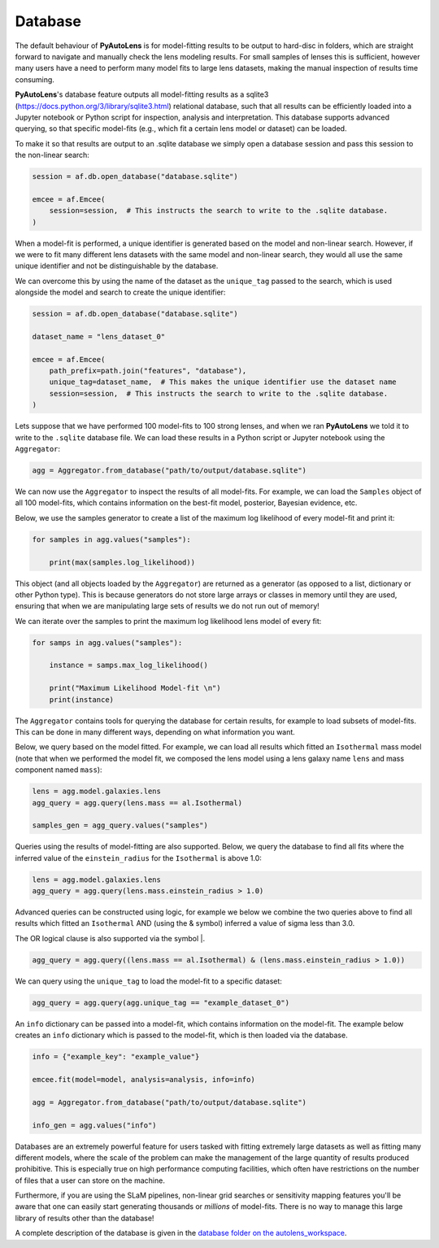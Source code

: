 .. _database:

Database
--------

The default behaviour of **PyAutoLens** is for model-fitting results to be output to hard-disc in folders, which are
straight forward to navigate and manually check the lens modeling results. For small samples of lenses this is
sufficient, however many users have a need to perform many model fits to large lens datasets, making the manual
inspection of results time consuming.

**PyAutoLens**'s database feature outputs all model-fitting results as a sqlite3 (https://docs.python.org/3/library/sqlite3.html)
relational database, such that all results can be efficiently loaded into a Jupyter notebook or Python script for
inspection, analysis and interpretation. This database supports advanced querying, so that specific
model-fits (e.g., which fit a certain lens model or dataset) can be loaded.

To make it so that results are output to an .sqlite database we simply open a database session and pass this session
to the non-linear search:

.. code-block:: python

    session = af.db.open_database("database.sqlite")

    emcee = af.Emcee(
        session=session,  # This instructs the search to write to the .sqlite database.
    )

When a model-fit is performed, a unique identifier is generated based on the model and non-linear search. However,
if we were to fit many different lens datasets with the same model and non-linear search, they would all use the same
unique identifier and not be distinguishable by the database.

We can overcome this by using the name of the dataset as the ``unique_tag`` passed to the search, which is used
alongside the model and search to create the unique identifier:

.. code-block:: python

    session = af.db.open_database("database.sqlite")

    dataset_name = "lens_dataset_0"

    emcee = af.Emcee(
        path_prefix=path.join("features", "database"),
        unique_tag=dataset_name,  # This makes the unique identifier use the dataset name
        session=session,  # This instructs the search to write to the .sqlite database.
    )

Lets suppose that we have performed 100 model-fits to 100 strong lenses, and when we ran **PyAutoLens** we told it
to write to the ``.sqlite`` database file. We can load these results in a Python script or Jupyter notebook using
the ``Aggregator``:

.. code-block:: python

    agg = Aggregator.from_database("path/to/output/database.sqlite")

We can now use the ``Aggregator`` to inspect the results of all model-fits. For example, we can load the ``Samples``
object of all 100 model-fits, which contains information on the best-fit model, posterior, Bayesian evidence, etc.

Below, we use the samples generator to create a list of the maximum log likelihood of every model-fit and print it:

.. code-block:: python

    for samples in agg.values("samples"):

        print(max(samples.log_likelihood))

This object (and all objects loaded by the ``Aggregator``) are returned as a generator (as opposed to a list,
dictionary or other Python type). This is because generators do not store large arrays or classes in memory until they
are used, ensuring that when we are manipulating large sets of results we do not run out of memory!

We can iterate over the samples to print the maximum log likelihood lens model of every fit:

.. code-block:: python

    for samps in agg.values("samples"):

        instance = samps.max_log_likelihood()

        print("Maximum Likelihood Model-fit \n")
        print(instance)


The ``Aggregator`` contains tools for querying the database for certain results, for example to load subsets of
model-fits. This can be done in many different ways, depending on what information you want.

Below, we query based on the model fitted. For example, we can load all results which fitted an ``Isothermal``
mass model (note that when we performed the model fit, we composed the lens model using a lens galaxy name ``lens``
and mass component named ``mass``):

.. code-block:: python

    lens = agg.model.galaxies.lens
    agg_query = agg.query(lens.mass == al.Isothermal)

    samples_gen = agg_query.values("samples")

Queries using the results of model-fitting are also supported. Below, we query the database to find all fits where the
inferred value of the ``einstein_radius`` for the ``Isothermal`` is above 1.0:

.. code-block:: python

    lens = agg.model.galaxies.lens
    agg_query = agg.query(lens.mass.einstein_radius > 1.0)

Advanced queries can be constructed using logic, for example we below we combine the two queries above to find all
results which fitted an ``Isothermal`` AND (using the & symbol) inferred a value of sigma less than 3.0.

The OR logical clause is also supported via the symbol |.

.. code-block:: python

    agg_query = agg.query((lens.mass == al.Isothermal) & (lens.mass.einstein_radius > 1.0))

We can query using the ``unique_tag`` to load the model-fit to a specific dataset:

.. code-block:: python

    agg_query = agg.query(agg.unique_tag == "example_dataset_0")

An ``info`` dictionary can be passed into a model-fit, which contains information on the model-fit. The example below
creates an ``info`` dictionary which is passed to the model-fit, which is then loaded via the database.

.. code-block:: python

    info = {"example_key": "example_value"}

    emcee.fit(model=model, analysis=analysis, info=info)

    agg = Aggregator.from_database("path/to/output/database.sqlite")

    info_gen = agg.values("info")

Databases are an extremely powerful feature for users tasked with fitting extremely large datasets as well as fitting
many different models, where the scale of the problem can make the management of the large quantity of results produced
prohibitive. This is especially true on high performance computing facilities, which often have restrictions on the
number of files that a user can store on the machine.

Furthermore, if you are using the SLaM pipelines, non-linear grid searches or sensitivity mapping features you'll be
aware that one can easily start generating thousands or *millions* of model-fits. There is no way to manage this
large library of results other than the database!

A complete description of the database is given in
the `database folder on the autolens_workspace <https://github.com/Jammy2211/autolens_workspace/tree/release/notebooks/results/database>`_.